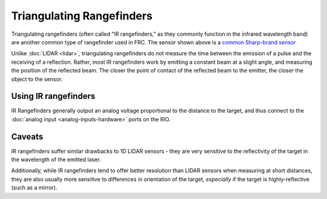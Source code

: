 Triangulating Rangefinders
==========================

.. image:: images/triangulating-rangefinders/infrared-proximity-sensor.png

Triangulating rangefinders (often called "IR rangefinders," as they commonly function in the infrared wavelength band) are another common type of rangefinder used in FRC. The sensor shown above is a `common Sharp-brand sensor <https://www.sparkfun.com/products/242>`__

Unlike :doc:`LIDAR <lidar>`, triangulating rangefinders do not measure the time between the emission of a pulse and the receiving of a reflection.  Rather, most IR rangefinders work by emitting a constant beam at a slight angle, and measuring the position of the reflected beam.  The closer the point of contact of the reflected beam to the emitter, the closer the object to the sensor.

Using IR rangefinders
---------------------

.. image:: images/triangulating-rangefinders/ir-proximity-sensor-to-roborio.svg

IR Rangefinders generally output an analog voltage proportional to the distance to the target, and thus connect to the :doc:`analog input <analog-inputs-hardware>` ports on the RIO.

Caveats
-------

IR rangefinders suffer similar drawbacks to 1D LIDAR sensors - they are very sensitive to the reflectivity of the target in the wavelength of the emitted laser.

Additionally, while IR rangefinders tend to offer better resolution than LIDAR sensors when measuring at short distances, they are also usually more sensitive to differences in orientation of the target, *especially* if the target is highly-reflective (such as a mirror).
